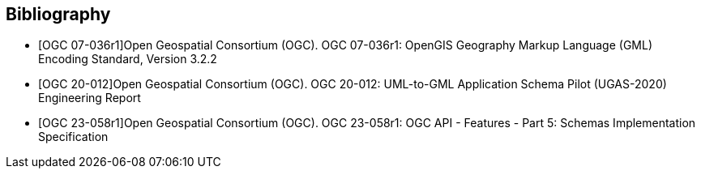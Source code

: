[bibliography]
[[Bibliography]]
== Bibliography

// see https://www.metanorma.org/author/ogc/authoring-guide/bibliographic-references/ for details about automatic retrieval of standard-reference information

// [NOTE]
// .Example Bibliography (Delete this note).
// ===============================================
// The TC has approved Springer LNCS as the official document citation type.

// Springer LNCS is widely used in technical and computer science journals and other publications

// * For citations in the text please use square brackets and consecutive numbers: [1], [2], [3]

// – Actual References:

// [n] Journal: Author Surname, A.: Title. Publication Title. Volume number, Issue number, Pages Used (Year Published)

// [n] Web: Author Surname, A.: Title, http://Website-Url

// ===============================================

// * [[[OGC2015,OGCTB12]]], _OGC: OGC Testbed 12 Annex B: Architecture_ (2015).

* [[[ref_gml322,OGC 07-036r1]]]Open Geospatial Consortium (OGC). OGC 07-036r1: OpenGIS Geography Markup Language (GML) Encoding Standard, Version 3.2.2
* [[[ref_ugas2020,OGC 20-012]]]Open Geospatial Consortium (OGC). OGC 20-012: UML-to-GML Application Schema Pilot (UGAS-2020) Engineering Report
* [[[ref_ogcapifeatures_part5_schemas,OGC 23-058r1]]]Open Geospatial Consortium (OGC). OGC 23-058r1: OGC API - Features - Part 5: Schemas Implementation Specification
